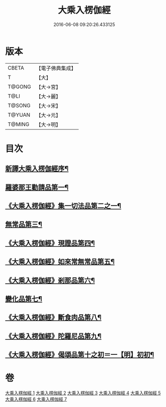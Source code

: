 #+TITLE: 大乘入楞伽經 
#+DATE: 2016-06-08 09:20:26.433125

* 版本
 |     CBETA|【電子佛典集成】|
 |         T|【大】     |
 |    T@GONG|【大→宮】   |
 |      T@LI|【大→麗】   |
 |    T@SONG|【大→宋】   |
 |    T@YUAN|【大→元】   |
 |    T@MING|【大→明】   |

* 目次
** [[file:KR6i0329_001.txt::001-0587a3][新譯大乘入楞伽經序¶]]
** [[file:KR6i0329_001.txt::001-0587b15][羅婆那王勸請品第一¶]]
** [[file:KR6i0329_001.txt::001-0590b25][《大乘入楞伽經》集一切法品第二之一¶]]
** [[file:KR6i0329_004.txt::004-0607b22][無常品第三¶]]
** [[file:KR6i0329_005.txt::005-0618b12][《大乘入楞伽經》現證品第四¶]]
** [[file:KR6i0329_005.txt::005-0619a20][《大乘入楞伽經》如來常無常品第五¶]]
** [[file:KR6i0329_005.txt::005-0619b26][《大乘入楞伽經》剎那品第六¶]]
** [[file:KR6i0329_006.txt::006-0622b8][變化品第七¶]]
** [[file:KR6i0329_006.txt::006-0622c29][《大乘入楞伽經》斷食肉品第八¶]]
** [[file:KR6i0329_006.txt::006-0624c20][《大乘入楞伽經》陀羅尼品第九¶]]
** [[file:KR6i0329_006.txt::006-0625a22][《大乘入楞伽經》偈頌品第十之初＝一【明】初初¶]]

* 卷
[[file:KR6i0329_001.txt][大乘入楞伽經 1]]
[[file:KR6i0329_002.txt][大乘入楞伽經 2]]
[[file:KR6i0329_003.txt][大乘入楞伽經 3]]
[[file:KR6i0329_004.txt][大乘入楞伽經 4]]
[[file:KR6i0329_005.txt][大乘入楞伽經 5]]
[[file:KR6i0329_006.txt][大乘入楞伽經 6]]
[[file:KR6i0329_007.txt][大乘入楞伽經 7]]

